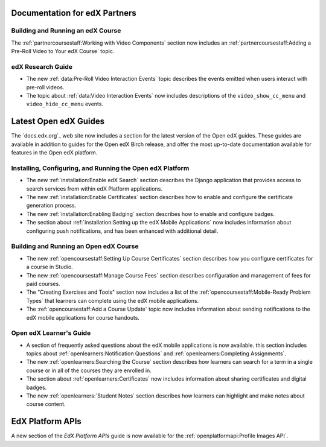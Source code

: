 ==================================
Documentation for edX Partners
==================================

Building and Running an edX Course
**********************************

The :ref:`partnercoursestaff:Working with Video Components` section now
includes an :ref:`partnercoursestaff:Adding a Pre-Roll Video to Your edX
Course` topic.

edX Research Guide
**********************************

* The new :ref:`data:Pre-Roll Video Interaction Events` topic describes the
  events emitted when users interact with pre-roll videos.

* The topic about :ref:`data:Video Interaction Events` now includes
  descriptions of the ``video_show_cc_menu`` and ``video_hide_cc_menu`` events.

==================================
Latest Open edX Guides
==================================

The `docs.edx.org`_ web site now includes a section for the latest version of
the Open edX guides. These guides are available in addition to guides for the
Open edX Birch release, and offer the most up-to-date documentation available
for features in the Open edX platform.

Installing, Configuring, and Running the Open edX Platform
***********************************************************

* The new :ref:`installation:Enable edX Search` section describes the Django
  application that provides access to search services from within edX Platform
  applications.

* The new :ref:`installation:Enable Certificates` section describes how to
  enable and configure the certificate generation process.

* The new :ref:`installation:Enabling Badging` section describes how to enable
  and configure badges.

* The section about :ref:`installation:Setting up the edX Mobile Applications`
  now includes information about configuring push notifications, and has been
  enhanced with additional detail.

Building and Running an Open edX Course
****************************************

* The new :ref:`opencoursestaff:Setting Up Course Certificates` section
  describes how you configure certificates for a course in Studio.

* The new :ref:`opencoursestaff:Manage Course Fees` section describes
  configuration and management of fees for paid courses.

* The "Creating Exercises and Tools" section now includes a list of the
  :ref:`opencoursestaff:Mobile-Ready Problem Types` that learners can complete
  using the edX mobile applications.

* The :ref:`opencoursestaff:Add a Course Update` topic now includes
  information about sending notifications to the edX mobile applications for
  course handouts.

Open edX Learner's Guide
****************************

* A section of frequently asked questions about the edX mobile applications is
  now available. this section includes topics about
  :ref:`openlearners:Notification Questions` and :ref:`openlearners:Completing
  Assignments`.

* The new :ref:`openlearners:Searching the Course` section describes how
  learners can search for a term in a single course or in all of the courses
  they are enrolled in.

* The section about :ref:`openlearners:Certificates` now includes information
  about sharing certificates and digital badges.

* The new :ref:`openlearners:`Student Notes` section describes how learners can
  highlight and make notes about course content.

========================
EdX Platform APIs
========================

A new section of the *EdX Platform APIs* guide is now available for the
:ref:`openplatformapi:Profile Images API`.
